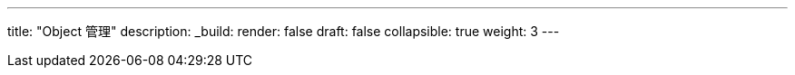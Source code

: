 ---
title: "Object 管理"
description:
_build:
 render: false 
draft: false
collapsible: true
weight: 3
---
